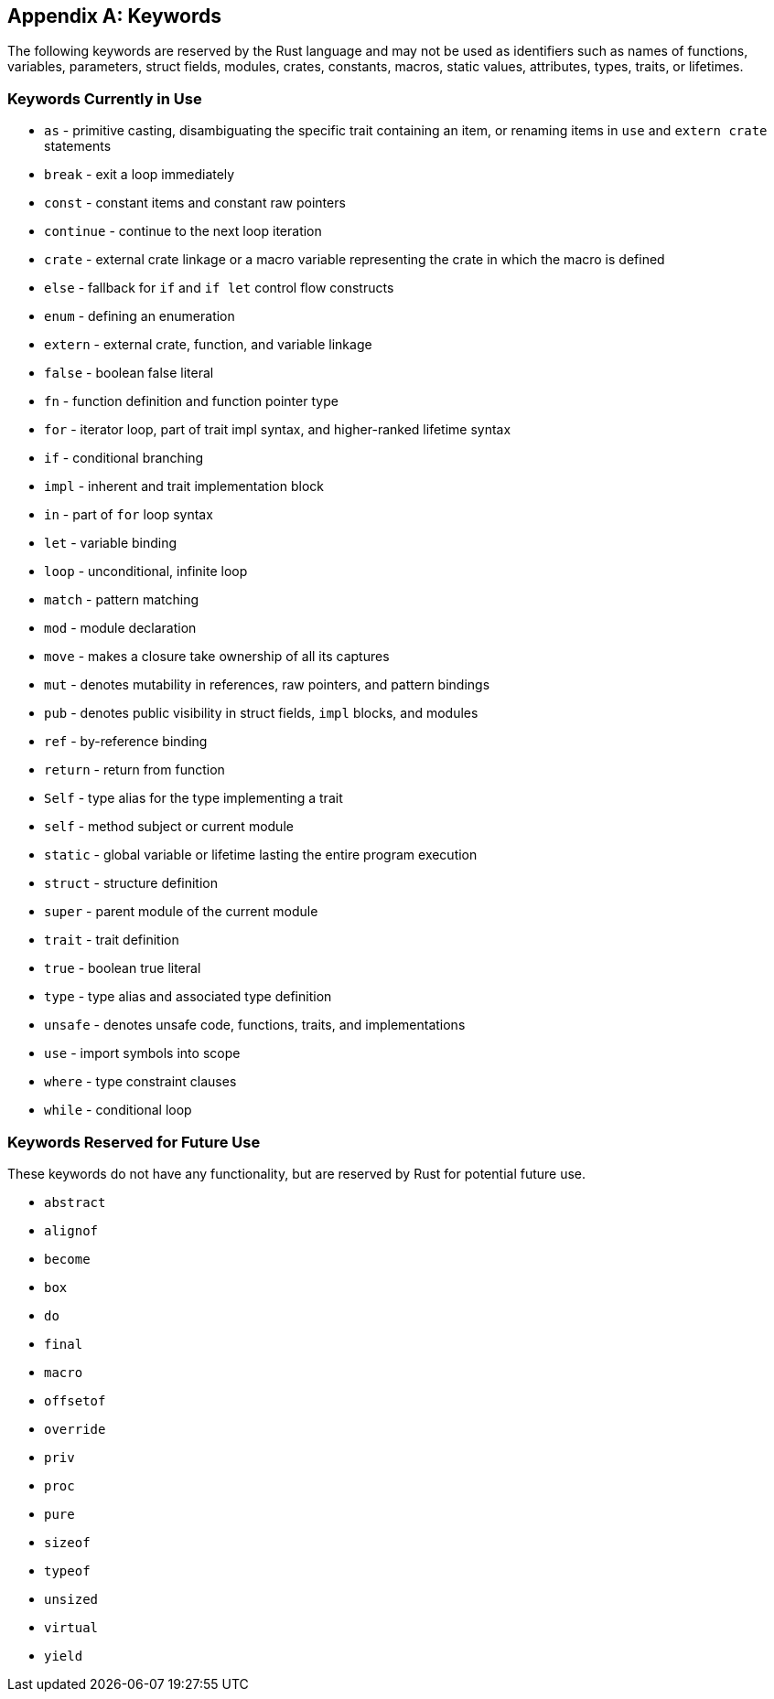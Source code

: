 [[appendix-a-keywords]]
== Appendix A: Keywords

The following keywords are reserved by the Rust language and may not be used as identifiers such as names of functions, variables, parameters, struct fields, modules, crates, constants, macros, static values, attributes, types, traits, or lifetimes.

[[keywords-currently-in-use]]
=== Keywords Currently in Use

* `as` - primitive casting, disambiguating the specific trait containing an item, or renaming items in `use` and `extern crate` statements
* `break` - exit a loop immediately
* `const` - constant items and constant raw pointers
* `continue` - continue to the next loop iteration
* `crate` - external crate linkage or a macro variable representing the crate in which the macro is defined
* `else` - fallback for `if` and `if let` control flow constructs
* `enum` - defining an enumeration
* `extern` - external crate, function, and variable linkage
* `false` - boolean false literal
* `fn` - function definition and function pointer type
* `for` - iterator loop, part of trait impl syntax, and higher-ranked lifetime syntax
* `if` - conditional branching
* `impl` - inherent and trait implementation block
* `in` - part of `for` loop syntax
* `let` - variable binding
* `loop` - unconditional, infinite loop
* `match` - pattern matching
* `mod` - module declaration
* `move` - makes a closure take ownership of all its captures
* `mut` - denotes mutability in references, raw pointers, and pattern bindings
* `pub` - denotes public visibility in struct fields, `impl` blocks, and modules
* `ref` - by-reference binding
* `return` - return from function
* `Self` - type alias for the type implementing a trait
* `self` - method subject or current module
* `static` - global variable or lifetime lasting the entire program execution
* `struct` - structure definition
* `super` - parent module of the current module
* `trait` - trait definition
* `true` - boolean true literal
* `type` - type alias and associated type definition
* `unsafe` - denotes unsafe code, functions, traits, and implementations
* `use` - import symbols into scope
* `where` - type constraint clauses
* `while` - conditional loop

[[keywords-reserved-for-future-use]]
=== Keywords Reserved for Future Use

These keywords do not have any functionality, but are reserved by Rust for potential future use.

* `abstract`
* `alignof`
* `become`
* `box`
* `do`
* `final`
* `macro`
* `offsetof`
* `override`
* `priv`
* `proc`
* `pure`
* `sizeof`
* `typeof`
* `unsized`
* `virtual`
* `yield`
